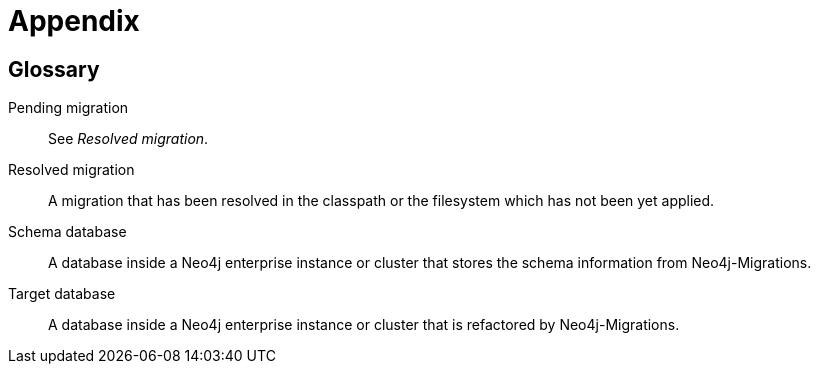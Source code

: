 :numbered!:

[[appendix]]
= Appendix

== Glossary

Pending migration:: See _Resolved migration_.
Resolved migration:: A migration that has been resolved in the classpath or the filesystem which has not been yet applied.
Schema database:: A database inside a Neo4j enterprise instance or cluster that stores the schema information from Neo4j-Migrations.
Target database:: A database inside a Neo4j enterprise instance or cluster that is refactored by Neo4j-Migrations.
